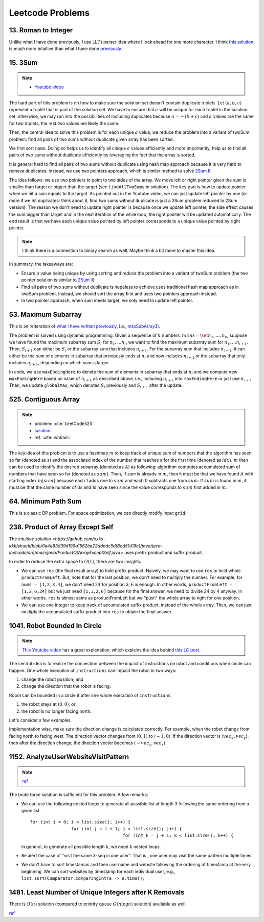 .. _leetcode.rst:

#################
Leetcode Problems
#################

********************
13. Roman to Integer
********************

Unlike what I have done previously, I use LL(1) parser idea where I look ahead for
one more character. I think `this solution <https://github.com/xxks-kkk/shuati/blob/master/java/java-leetcode/src/main/java/RomanToInteger.java>`__
is much more intuitive than what I have done `previously <https://github.com/xxks-kkk/shuati/tree/master/leetcode/13-RomantoInteger>`__.

********
15. 3Sum
********

.. note::

   - `Youtube video <https://youtu.be/jzZsG8n2R9A>`__

The hard part of this problem is on how to make sure the solution set doesn't contain duplicate
triplets. Let :math:`(a,b,c)` represent a triplet that is part of the solution set. We have to
ensure that :math:`a` will be unique for each triplet in the solution set; otherwise, we may
run into the possibilities of including duplicates because :math:`a = -(b+c)` and :math:`a`
values are the same for two triplets, the rest two values are likely the same.

.. proof:example::

   Suppose ``nums = [-3,3,4,-3,1,2]``. For the first :math:`-3`, we find :math:`(-3,1,2)`.
   Now, when we use the second :math:`-3` as the :math:`a` value, we will find :math:`(-3,1,2)` again,
   which will be duplicate.

Then, the central idea to solve this problem is for each unique :math:`a` value, we reduce the problem
into a variant of twoSum problem: find all pairs of two sums without duplicate given array has been sorted.

We first sort ``nums``. Doing so helps us to identify all unique :math:`a` values efficiently and more importantly,
help us to find all pairs of two sums without duplicate efficiently by leveraging the fact that the array is sorted.

It is general hard to find all pairs of two sums without duplicate using hash map approach because it is very hard to
remove duplicates. Instead, we use two pointers approach, which is similar method to solve
`2Sum II <https://leetcode.com/problems/two-sum-ii-input-array-is-sorted/>`__.

The idea follows: we use two pointers to point to two sides of the array. We move left or right pointer given the
sum is smaller than target or bigger than the target (see ``findAllTwoSums`` in solution). The key part is how to update
pointer when we hit a sum equals to the target. As pointed out in the Youtube video, we can just update left pointer
by one (or more if we hit duplicates: think about it, find two sums without duplicate is just a 3Sum problem reduced to
2Sum version). The reason we don't need to update right pointer is because once we update left pointer, the side effect
causes the sum bigger than target and in the next iteration of the while loop, the right pointer will be updated automatically.
The end result is that we have each unique value pointed by left pointer corresponds to a unique value pointed by right pointer.
     
.. note::

   I think there is a connection to binary search as well. Maybe think a bit more to master this idea.

In summary, the takeaways are:

- Ensure :math:`a` value being unique by using sorting and reduce the problem into a variant of twoSum problem
  (the two pointer solution is similar to `2Sum II <https://leetcode.com/problems/two-sum-ii-input-array-is-sorted/>`__)

- Find all pairs of two sums without duplicate is hopeless to achieve uses traditional hash map approach as in twoSum problem.
  Instead, we should sort the array first and uses two pointers approach instead.

- In two pointer approach, when sum meets target, we only need to update left pointer.   

********************
53. Maximum Subarray
********************

This is an reiteration of `what I have written previously <https://github.com/xxks-kkk/shuati/tree/master/leetcode/53-MaximumSubarray>`__,
i.e., `maxSubArray3 <https://github.com/xxks-kkk/shuati/blob/e2ac10de8b1a7690e2b6b05060281b178bfdc30a/leetcode/53-MaximumSubarray/maximumSubarray.cc#L56>`_).

The problem is solved using dynamic programming. Given a sequence of :math:`k` numbers: :math:`nums = \set{n_1, \dots, n_k}`, suppose we
have found the maximum subarray sum :math:`S_i` for :math:`n_1, \dots n_i`, we want to find the maximum subarray sum for :math:`n_1, \dots n_{i+1}`.
Then, :math:`S_{i+1}` can either be :math:`S_i` or the subarray sum that includes :math:`n_{i+1}`. For the subarray sum that includes :math:`n_{i+1}`,
it can either be the sum of elements in subarray that previously ends at :math:`n_i` and now includes :math:`n_{i+1}` or the subarray that only includes
:math:`n_{i+1}`, depending on which sum is larger.

In code, we use ``maxEndingHere`` to denote the sum of elements in subarray that ends at :math:`n_i` and we compute new ``maxEndingHere`` based on
value of :math:`n_{i+1}` as described above, i.e., including :math:`n_{i+1}` into ``maxEndingHere`` or just use :math:`n_{i+1}`. Then, we update
``globalMax``, which denotes :math:`S_i` previously and :math:`S_{i+1}` after the update.

  
*********************
525. Contiguous Array
*********************

.. note::

   - problem: :cite:`LeetCode525`
   - `solution <https://github.com/xxks-kkk/shuati/tree/master/leetcode/525-ContiguousArray>`_
   - ref: :cite:`wh0ami`

The key idea of this problem is to use a hashmap :math:`m` to keep track of
unique sum of numbers that the algorithm has seen so far (denoted as :math:`s`) and
the associated index of the number that reaches :math:`s` for the first time (denoted as :math:`idx`).
:math:`m` then can be used to identify the desired subarray (denoted as :math:`A`) as following: algorithm computes accumulated
sum of numbers that have seen so far (denoted as :math:`sum`). Then, if `sum` is already in :math:`m`,
then it must be that we have found :math:`A` with starting index :math:`m[sum]` because each 1 adds one to :math:`sum`
and each 0 subtracts one from :math:`sum`. If :math:`sum` is found in :math:`m`, it must be that the same number of 0s and
1s have seen since the value corresponds to :math:`sum` first added in :math:`m`.

.. proof:example::

   Consider :math:`nums = [0,0,1,1,1,0,0]`. The corresponding :math:`sum` is
   :math:`[-1,-2,-1,0,1,0,-1]`. After the first 0, :math:`m` contains :math:`\langle 0,-1 \rangle, \langle -1,0 \rangle`.
   When algorithm checks first 1, :math:`sum` becomes :math:`-1` again. The algorithm finds an :math:`A`, which is :math:`[0,1]`.
   Intuitively, we can have the following picture:

   .. figure:: /_static/lc525/intuition-example.png

      :math:`{\color{red} \text{Red arrow}}` indicates :math:`A = [0,1]` with the property that number of 0s equal to number of 1s.

   Let :math:`i_1` denote the index of the number that corresponds to :math:`m[s_1]`. Let :math:`i_2` denote the index of the number
   that :math:`sum = s_1`. Then, to calculate the length of :math:`A`, we have :math:`i_2 - (i_1 + 1) + 1`, which is
   :math:`i_2 - i_1`. In this example, :math:`A = [0,1]` has length :math:`2 - (0 + 1) + 1 = 2`.

********************
64. Minimum Path Sum
********************

This is a classic DP problem. For space optimization, we can directly modify input ``grid``.

*********************************
238. Product of Array Except Self
*********************************

The `intuitive solution <https://github.com/xxks-kkk/shuati/blob/0e4e83d39d199a1562be22adadc5df8cd51d19c1/java/java-leetcode/src/main/java/ProductOfArrayExceptSelf.java>` uses prefix product and suffix product.

In order to reduce the extra space to :math:`O(1)`, there are two insights:

- We can use ``res`` (the final result array) to hold prefix product. Naively, we may want to use ``res`` to hold whole
  ``productFromLeft``. But, note that for the last position, we don't need to multiply the number. For example, for
  ``nums = [1,2,3,4]``, we don't need :math:`24` for position 3; :math:`6` is enough. In other words,
  ``productFromLeft = [1,2,6,24]`` but we just need ``[1,1,2,6]`` because for the final answer, we need to divide 24 by 4
  anyway. In other words, ``res`` is almost same as productFromLeft but we "push" the whole array to right for one position.

- We can use one integer to keep track of accumulated suffix product, instead of the whole array. Then, we can just
  multiply the accumulated suffix product into ``res`` to obtain the final answer.

*****************************
1041. Robot Bounded In Circle
*****************************

.. note::

   `This Youtube video <https://youtu.be/nKv2LnC_g6E>`_ has a great explanation, which explains the idea behind
   `this LC post <https://leetcode.com/problems/robot-bounded-in-circle/discuss/290856/JavaC%2B%2BPython-Let-Chopper-Help-Explain>`__.

The central idea is to realize the connection between the impact of instructions on robot and conditions when circle can happen. One whole execution of ``instructions``
can impact the robot in two ways:

1. change the robot position; and 
2. change the direction that the robot is facing.

Robot can be bounded in a circle if after one whole execution of ``instructions``,

1. the robot stays at :math:`(0,0)`; or
2. the robot is no longer facing north. 

Let's consider a few examples.

.. proof:example::

   Suppose ``instructions = "GG"``. Initially, the robot is facing north (indicated by a direction vector :math:`\langle 0,1 \rangle`). After two ``G``, the
   robot moves to the position :math:`(0,2)` and is still facing north. In this case, no matter how many times ``instructions`` are executed, robot is still
   facing north and circle can never be formed.

.. proof:example::

   Suppose ``instructions = "GGLL"``. After two ``G``, the robot is at :math:`(0,2)` facing north. Now, ``L`` will make the robot turn left (the direction vector
   is :math:`\langle -1,0 \rangle`) and another ``L`` will make the robot turn left again (the direction vector is :math:`\langle 0,-1 \rangle`). In this case,
   one more ``instructions`` execution make the robot back to the origin.

.. proof:example::

   Suppose ``instructions = "GGR"``. After two ``G``, the robot is at :math:`(0,2)` facing north. Now, ``R`` will make the robot turn right (the direction vector
   is :math:`\langle 1,0 \rangle`). The robot follows such instruction will get back to :math:`(0,0)` after additional three executions as shown in :numref:`GGR-example`.

   .. _GGR-example:
   .. figure:: /_static/lc1041/GGR-example.png

      Illustration of ``instructions = "GGR"`` makes the robot back to the origin and thus, form a circle.

Implementation wise, make sure the direction change is calculated correctly. For example, when the robot change from facing north to facing west. The direction vector changes
from :math:`\langle 0,1 \rangle` to :math:`\langle -1,0 \rangle`. If the direction vector is :math:`\langle vec_x, vec_y \rangle`, then after the direction change, the direction vector
becomes :math:`\langle -vec_y, vec_x \rangle`.

************************************
1152. AnalyzeUserWebsiteVisitPattern
************************************

.. note::
   
   `ref <https://leetcode.com/problems/analyze-user-website-visit-pattern/discuss/355606/Java-Very-Easy-Understand-With-Explanation>`__

The brute force solution is sufficient for this problem. A few remarks:

- We can use the following nested loops to generate all possible list of length 3 following the same ordering from a given list::

        for (int i = 0; i < list.size(); i++) {
                        for (int j = i + 1; j < list.size(); j++) {
                                            for (int k = j + 1; k < list.size(); k++) {

  In general, to generate all possible length :math:`k`, we need :math:`k` nested loops.

- Be alert the case of "visit the same 3-seq in one user". That is , one user may visit the same pattern multiple times.

- We don't have to sort timestamps and then username and website following the ordering of timestamp at the very beginning.
  We can sort websites by timestamp for each individual user, e.g., ``list.sort(Comparator.comparingInt(a -> a.time));``
  

******************************************************
1481. Least Number of Unique Integers after K Removals
******************************************************

There is :math:`O(n)` solution (compared to priority queue :math:`O(n\log n)` solution) available as well.

`ref <https://leetcode.com/problems/least-number-of-unique-integers-after-k-removals/discuss/686335/JavaPython-3-Greedy-Alg.%3A-3-methods-from-O(nlogn)-to-O(n)-w-brief-explanation-and-analysis.>`__



